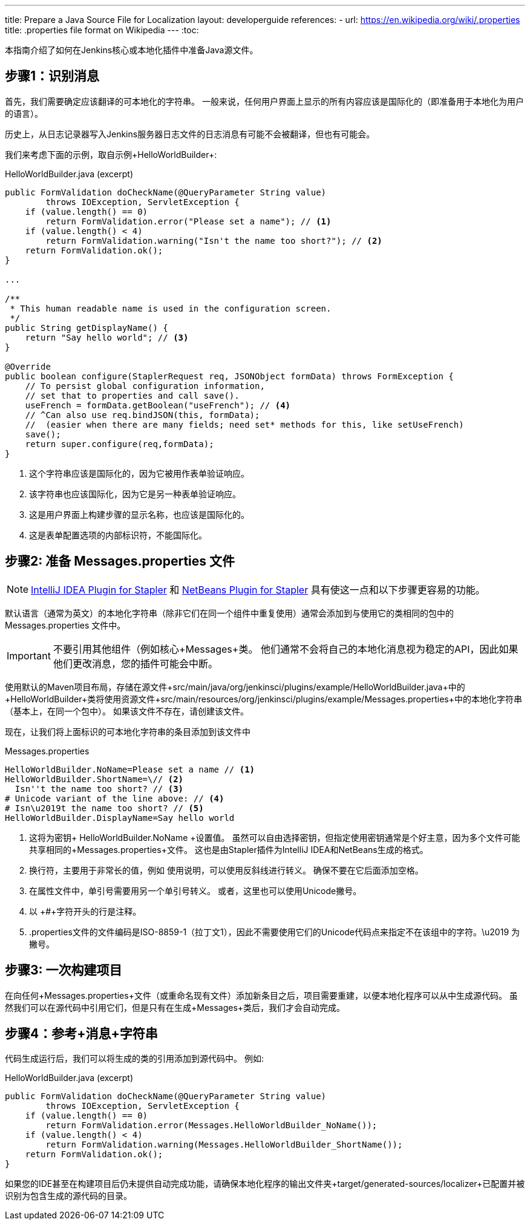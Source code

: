 ---
title: Prepare a Java Source File for Localization
layout: developerguide
references:
- url: https://en.wikipedia.org/wiki/.properties
  title: .properties file format on Wikipedia
---
:toc:

本指南介绍了如何在Jenkins核心或本地化插件中准备Java源文件。

== 步骤1：识别消息

首先，我们需要确定应该翻译的可本地化的字符串。
一般来说，任何用户界面上显示的所有内容应该是国际化的（即准备用于本地化为用户的语言）。

历史上，从日志记录器写入Jenkins服务器日志文件的日志消息有可能不会被翻译，但也有可能会。

我们来考虑下面的示例，取自示例+HelloWorldBuilder+:

[source, java]
.HelloWorldBuilder.java (excerpt)
----
public FormValidation doCheckName(@QueryParameter String value)
        throws IOException, ServletException {
    if (value.length() == 0)
        return FormValidation.error("Please set a name"); // <1>
    if (value.length() < 4)
        return FormValidation.warning("Isn't the name too short?"); // <2>
    return FormValidation.ok();
}

...

/**
 * This human readable name is used in the configuration screen.
 */
public String getDisplayName() {
    return "Say hello world"; // <3>
}

@Override
public boolean configure(StaplerRequest req, JSONObject formData) throws FormException {
    // To persist global configuration information,
    // set that to properties and call save().
    useFrench = formData.getBoolean("useFrench"); // <4>
    // ^Can also use req.bindJSON(this, formData);
    //  (easier when there are many fields; need set* methods for this, like setUseFrench)
    save();
    return super.configure(req,formData);
}

----
<1> 这个字符串应该是国际化的，因为它被用作表单验证响应。
<2> 该字符串也应该国际化，因为它是另一种表单验证响应。
<3> 这是用户界面上构建步骤的显示名称，也应该是国际化的。
<4> 这是表单配置选项的内部标识符，不能国际化。

== 步骤2: 准备 +Messages.properties+ 文件


////
// TODO better documentation for tool support, including how Netbeans transparently handles properties encoding
////

[NOTE]
====
link:https://wiki.jenkins-ci.org/display/JENKINS/Internationalization#Internationalization-StaplerpluginforIntelliJIDEA[IntelliJ IDEA Plugin for Stapler] 和 link:https://wiki.jenkins-ci.org/display/JENKINS/NetBeans+plugin+for+Stapler[NetBeans Plugin for Stapler] 具有使这一点和以下步骤更容易的功能。
====

默认语言（通常为英文）的本地化字符串（除非它们在同一个组件中重复使用）通常会添加到与使用它的类相同的包中的 +Messages.properties+ 文件中。

[IMPORTANT]
====
不要引用其他组件（例如核心+Messages+类。
他们通常不会将自己的本地化消息视为稳定的API，因此如果他们更改消息，您的插件可能会中断。
====

使用默认的Maven项目布局，存储在源文件+src/main/java/org/jenkinsci/plugins/example/HelloWorldBuilder.java+中的+HelloWorldBuilder+类将使用资源文件+src/main/resources/org/jenkinsci/plugins/example/Messages.properties+中的本地化字符串（基本上，在同一个包中）。
如果该文件不存在，请创建该文件。

现在，让我们将上面标识的可本地化字符串的条目添加到该文件中

[source]
.Messages.properties
----
HelloWorldBuilder.NoName=Please set a name // <1>
HelloWorldBuilder.ShortName=\// <2>
  Isn''t the name too short? // <3>
# Unicode variant of the line above: // <4>
# Isn\u2019t the name too short? // <5>
HelloWorldBuilder.DisplayName=Say hello world
----
<1> 这将为密钥+ HelloWorldBuilder.NoName +设置值。
虽然可以自由选择密钥，但指定使用密钥通常是个好主意，因为多个文件可能共享相同的+Messages.properties+文件。
这也是由Stapler插件为IntelliJ IDEA和NetBeans生成的格式。
<2> 换行符，主要用于非常长的值，例如 使用说明，可以使用反斜线进行转义。
确保不要在它后面添加空格。
<3> 在属性文件中，单引号需要用另一个单引号转义。
或者，这里也可以使用Unicode撇号。
<4> 以 +#+字符开头的行是注释。
<5> .properties文件的文件编码是ISO-8859-1（拉丁文1），因此不需要使用它们的Unicode代码点来指定不在该组中的字符。+\u2019+ 为撇号。

== 步骤3: 一次构建项目

在向任何+Messages.properties+文件（或重命名现有文件）添加新条目之后，项目需要重建，以便本地化程序可以从中生成源代码。
虽然我们可以在源代码中引用它们，但是只有在生成+Messages+类后，我们才会自动完成。

== 步骤4：参考+消息+字符串

代码生成运行后，我们可以将生成的类的引用添加到源代码中。
例如:

[source, java]
.HelloWorldBuilder.java (excerpt)
----
public FormValidation doCheckName(@QueryParameter String value)
        throws IOException, ServletException {
    if (value.length() == 0)
        return FormValidation.error(Messages.HelloWorldBuilder_NoName());
    if (value.length() < 4)
        return FormValidation.warning(Messages.HelloWorldBuilder_ShortName());
    return FormValidation.ok();
}
----

如果您的IDE甚至在构建项目后仍未提供自动完成功能，请确保本地化程序的输出文件夹+target/generated-sources/localizer+已配置并被识别为包含生成的源代码的目录。

